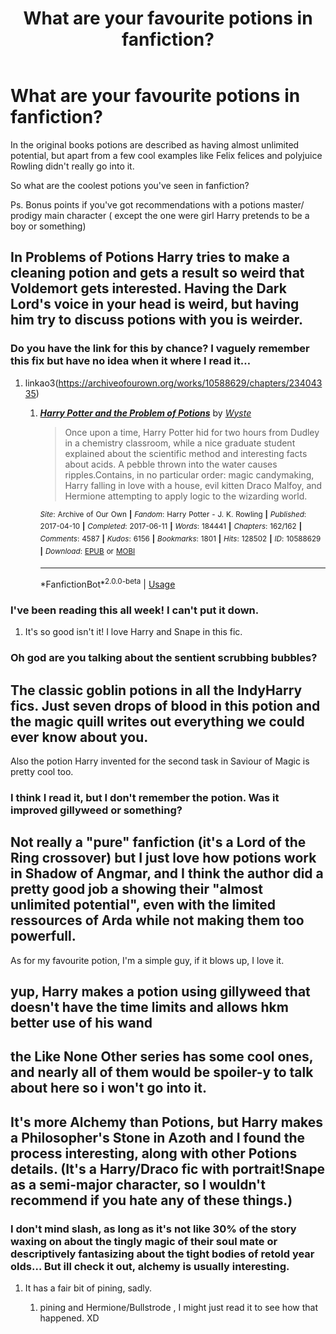 #+TITLE: What are your favourite potions in fanfiction?

* What are your favourite potions in fanfiction?
:PROPERTIES:
:Author: fenrisragnarok
:Score: 23
:DateUnix: 1578513737.0
:DateShort: 2020-Jan-08
:FlairText: Discussion
:END:
In the original books potions are described as having almost unlimited potential, but apart from a few cool examples like Felix felices and polyjuice Rowling didn't really go into it.

So what are the coolest potions you've seen in fanfiction?

Ps. Bonus points if you've got recommendations with a potions master/ prodigy main character ( except the one were girl Harry pretends to be a boy or something)


** In Problems of Potions Harry tries to make a cleaning potion and gets a result so weird that Voldemort gets interested. Having the Dark Lord's voice in your head is weird, but having him try to discuss potions with you is weirder.
:PROPERTIES:
:Author: 15_Redstones
:Score: 26
:DateUnix: 1578515307.0
:DateShort: 2020-Jan-08
:END:

*** Do you have the link for this by chance? I vaguely remember this fix but have no idea when it where I read it...
:PROPERTIES:
:Author: StormTheCATsle
:Score: 6
:DateUnix: 1578524458.0
:DateShort: 2020-Jan-09
:END:

**** linkao3([[https://archiveofourown.org/works/10588629/chapters/23404335]])
:PROPERTIES:
:Author: bgottfried91
:Score: 4
:DateUnix: 1578530737.0
:DateShort: 2020-Jan-09
:END:

***** [[https://archiveofourown.org/works/10588629][*/Harry Potter and the Problem of Potions/*]] by [[https://www.archiveofourown.org/users/Wyste/pseuds/Wyste][/Wyste/]]

#+begin_quote
  Once upon a time, Harry Potter hid for two hours from Dudley in a chemistry classroom, while a nice graduate student explained about the scientific method and interesting facts about acids. A pebble thrown into the water causes ripples.Contains, in no particular order: magic candymaking, Harry falling in love with a house, evil kitten Draco Malfoy, and Hermione attempting to apply logic to the wizarding world.
#+end_quote

^{/Site/:} ^{Archive} ^{of} ^{Our} ^{Own} ^{*|*} ^{/Fandom/:} ^{Harry} ^{Potter} ^{-} ^{J.} ^{K.} ^{Rowling} ^{*|*} ^{/Published/:} ^{2017-04-10} ^{*|*} ^{/Completed/:} ^{2017-06-11} ^{*|*} ^{/Words/:} ^{184441} ^{*|*} ^{/Chapters/:} ^{162/162} ^{*|*} ^{/Comments/:} ^{4587} ^{*|*} ^{/Kudos/:} ^{6156} ^{*|*} ^{/Bookmarks/:} ^{1801} ^{*|*} ^{/Hits/:} ^{128502} ^{*|*} ^{/ID/:} ^{10588629} ^{*|*} ^{/Download/:} ^{[[https://archiveofourown.org/downloads/10588629/Harry%20Potter%20and%20the.epub?updated_at=1571473306][EPUB]]} ^{or} ^{[[https://archiveofourown.org/downloads/10588629/Harry%20Potter%20and%20the.mobi?updated_at=1571473306][MOBI]]}

--------------

*FanfictionBot*^{2.0.0-beta} | [[https://github.com/tusing/reddit-ffn-bot/wiki/Usage][Usage]]
:PROPERTIES:
:Author: FanfictionBot
:Score: 1
:DateUnix: 1578530747.0
:DateShort: 2020-Jan-09
:END:


*** I've been reading this all week! I can't put it down.
:PROPERTIES:
:Author: DictatorBulletin
:Score: 2
:DateUnix: 1578532235.0
:DateShort: 2020-Jan-09
:END:

**** It's so good isn't it! I love Harry and Snape in this fic.
:PROPERTIES:
:Author: TheTravellingLemon
:Score: 1
:DateUnix: 1578576089.0
:DateShort: 2020-Jan-09
:END:


*** Oh god are you talking about the sentient scrubbing bubbles?
:PROPERTIES:
:Author: ParanoidDrone
:Score: 2
:DateUnix: 1578587964.0
:DateShort: 2020-Jan-09
:END:


** The classic goblin potions in all the IndyHarry fics. Just seven drops of blood in this potion and the magic quill writes out everything we could ever know about you.

Also the potion Harry invented for the second task in Saviour of Magic is pretty cool too.
:PROPERTIES:
:Author: jasoneill23
:Score: 6
:DateUnix: 1578525599.0
:DateShort: 2020-Jan-09
:END:

*** I think I read it, but I don't remember the potion. Was it improved gillyweed or something?
:PROPERTIES:
:Author: fenrisragnarok
:Score: 3
:DateUnix: 1578526889.0
:DateShort: 2020-Jan-09
:END:


** Not really a "pure" fanfiction (it's a Lord of the Ring crossover) but I just love how potions work in Shadow of Angmar, and I think the author did a pretty good job a showing their "almost unlimited potential", even with the limited ressources of Arda while not making them too powerfull.

As for my favourite potion, I'm a simple guy, if it blows up, I love it.
:PROPERTIES:
:Author: PlusMortgage
:Score: 5
:DateUnix: 1578534393.0
:DateShort: 2020-Jan-09
:END:


** yup, Harry makes a potion using gillyweed that doesn't have the time limits and allows hkm better use of his wand
:PROPERTIES:
:Author: jasoneill23
:Score: 2
:DateUnix: 1578552721.0
:DateShort: 2020-Jan-09
:END:


** the Like None Other series has some cool ones, and nearly all of them would be spoiler-y to talk about here so i won't go into it.
:PROPERTIES:
:Author: trichstersongs
:Score: 2
:DateUnix: 1578598569.0
:DateShort: 2020-Jan-09
:END:


** It's more Alchemy than Potions, but Harry makes a Philosopher's Stone in Azoth and I found the process interesting, along with other Potions details. (It's a Harry/Draco fic with portrait!Snape as a semi-major character, so I wouldn't recommend if you hate any of these things.)
:PROPERTIES:
:Score: 1
:DateUnix: 1578569949.0
:DateShort: 2020-Jan-09
:END:

*** I don't mind slash, as long as it's not like 30% of the story waxing on about the tingly magic of their soul mate or descriptively fantasizing about the tight bodies of retold year olds... But ill check it out, alchemy is usually interesting.
:PROPERTIES:
:Author: fenrisragnarok
:Score: 2
:DateUnix: 1578577960.0
:DateShort: 2020-Jan-09
:END:

**** It has a fair bit of pining, sadly.
:PROPERTIES:
:Score: 1
:DateUnix: 1578583691.0
:DateShort: 2020-Jan-09
:END:

***** pining and Hermione/Bullstrode , I might just read it to see how that happened. XD
:PROPERTIES:
:Author: fenrisragnarok
:Score: 1
:DateUnix: 1578584004.0
:DateShort: 2020-Jan-09
:END:
